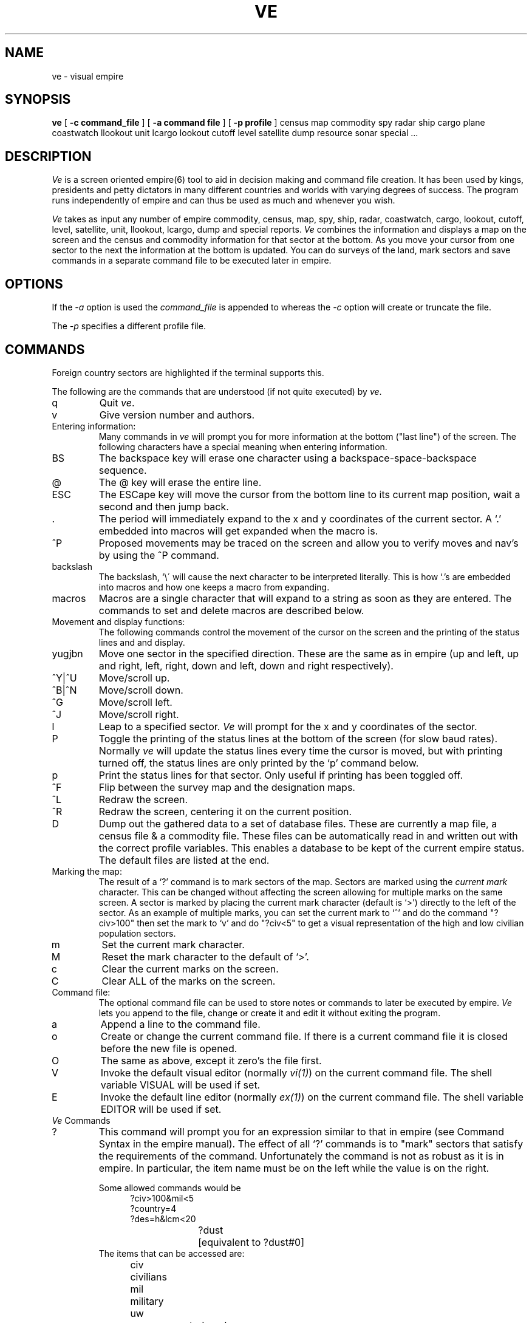 .ds v \fIve\fR
.ds V \fIVe\fR
.ds ]W "Version 5.0"
.TH VE 6 08/01/89
.SH NAME
ve - visual empire
.SH SYNOPSIS
.B ve 
[
.B \-c
.B "command_file"
] [
.B \-a
.B "command file"
] [
.B \-p
.B "profile"
]
census map commodity spy radar ship cargo plane coastwatch 
llookout unit lcargo
lookout cutoff level satellite dump resource sonar special ...
.SH DESCRIPTION
\*V is a screen oriented empire(6) tool to aid in decision
making and command file creation.
It has been used by kings, presidents and petty dictators
in many different countries and worlds with varying degrees of
success.
The program runs independently of empire and can thus be used
as much and whenever you wish.
.sp
\*V takes as input any number of empire commodity, census, map, spy,
ship, radar, coastwatch, cargo, lookout, cutoff, level, satellite,
unit, llookout, lcargo,
dump and special reports. 
\*V combines the information and displays a map on the screen
and the census and commodity information for that sector at the bottom.
As you move your cursor from one sector to the next the information
at the bottom is updated.
You can do surveys of the land, mark sectors and save commands in
a separate command file to be executed later in empire.
.SH OPTIONS
If the \fI\-a\fR option is used the \fIcommand_file\fR is
appended to whereas the \fI\-c\fR option will create or
truncate the file.
.PP
The
.I \-p
specifies a different profile file.
.PP
.SH COMMANDS
Foreign country sectors are highlighted if the terminal supports
this.
.sp
The following are the commands that are understood (if not
quite executed) by \*v.
.sp
.IP q
Quit \*v.
.IP v
Give version number and authors.
.sp 2
.IP "Entering information:"
Many commands in \*v will prompt you for more information
at the bottom ("last line") of the screen.
The following characters have a special meaning when
entering information.
.sp
.IP BS
The backspace key will erase one character using a
backspace-space-backspace sequence.
.IP @
The @ key will erase the entire line.
.IP ESC
The ESCape key will move the cursor from the bottom line
to its current map position, wait a second and then jump back.
.IP .
The period will immediately expand to the x and y coordinates of
the current sector.
A `.' embedded into macros will get expanded when the macro is.
.IP ^P
Proposed movements may be traced on the screen and allow you to verify
moves and nav's by using the ^P command.
.IP backslash
The backslash, `\\\' will cause the next character to be interpreted
literally.
This is how `.'s are embedded into macros and how one
keeps a macro from expanding.
.IP macros
Macros are a single character that will expand to a string
as soon as they are entered.
The commands to set and delete macros are described below.
.sp 2
.IP "Movement and display functions:"
The following commands control the movement of the cursor
on the screen and the printing of the status lines and
and display.
.IP "yugjbn"
Move one sector in the specified direction.
These are the same as in empire (up and left, up and right,
left, right, down and left, down and right respectively).
.IP ^Y|^U
Move/scroll up.
.IP ^B|^N
Move/scroll down.
.IP ^G
Move/scroll left.
.IP ^J
Move/scroll right.
.IP l
Leap to a specified sector.
\*V will prompt for the x and y coordinates of the sector.
.IP P
Toggle the printing of the status lines at the bottom of
the screen (for slow baud rates).
Normally \*v will update the status lines every time the
cursor is moved, but with printing turned off, the status
lines are only printed by the `p' command below.
.IP p
Print the status lines for that sector.
Only useful if printing has been toggled off.
.IP ^F
Flip between the survey map and the designation maps.
.IP ^L
Redraw the screen.
.IP ^R
Redraw the screen, centering it on the current position.
.IP D
Dump out the gathered data to a set of database files. These are
currently a map file, a census file & a commodity file. These files
can be automatically read in and written out with the correct profile
variables. This enables a database to be kept of the current empire
status. The default files are listed at the end.
.sp
.IP "Marking the map:"
The result of a `?' command is to mark
sectors of the map.
Sectors are marked using the \fIcurrent mark\fR
character. This can be changed without affecting
the screen allowing for multiple marks on the
same screen.
A sector is marked by placing the current mark character
(default is `>') directly to the left of the sector.
As an example of multiple marks,
you can set the current mark to `^' and
do the command "?civ>100" then set the mark to `v'
and do "?civ<5" to get a visual representation of
the high and low civilian population sectors.
.IP m
Set the current mark character.
.IP M
Reset the mark character to the default of `>'.
.IP c
Clear the current marks on the screen.
.IP C
Clear ALL of the marks on the screen.
.sp 2
.IP "Command file:"
The optional command file can be used to store notes
or commands to later be executed by empire.
\*V lets you append to the file, change or create it and
edit it without exiting the program.
.IP a
Append a line to the command file.
.IP o
Create or change the current command file.
If there is a current command file it is closed
before the new file is opened.
.IP O
The same as above, except it zero's the file first.
.IP V
Invoke the default visual editor (normally \fIvi(1)\fR)
on the current command file.  The shell variable VISUAL 
will be used if set.
.IP E
Invoke the default line editor (normally
\fIex(1)\fR) on the current command file.  The shell 
variable EDITOR will be used if set.
.sp 2
.IP "\*V Commands"
.IP ?
This command will prompt you for an expression similar
to that in empire (see Command Syntax in the empire
manual).
The effect of all `?' commands is to "mark" sectors
that satisfy the requirements of the command.
Unfortunately the command is not as robust as
it is in empire. 
In particular, the item name must be on the left while 
the value is on the right.
.sp
Some allowed commands would be
.in +5
.nf
?civ>100&mil<5
?country=4
?des=h&lcm<20
?dust	[equivalent to ?dust#0]
.fi
.in -5
The items that can be accessed are:
.in +5
.ta 1.5i
.nf
civ	civilians
mil	military
uw	uncompensated workers
foo	food
sh	shells
gun	guns
pet	refined oil
iro	iron
dus	gold dust
bar	gold bars
cru	crude oil
lcm	light construction material
hcm	heavy construction material
rad	radioactive material
eff	efficiency
mob	mobility
min	mineral content
gol	gold mineral content
fer	fertility
oil	oil content
ura	uranium content
wor	work percentage
des	designation
cou	country
ter	territory
ava	available work
des	sector designation
sde	secondary sector designation
spe	special (see below)
.fi
.in -5
Note that the above are the minimal abbreviations for the
different items.
.IP I
The I command allows more report files to be read in.  
This is useful when combined with the ! command to update
your empire and look at the results without ever exiting \*V.
.IP !
The ! command forks a shell (honors the SHELL variable).
The command file is flushed before forking to allow its use.
.sp 2
.IP Macros:
A macro is a single character that will be expanded
immediately as typed it does not need to be space
delimited.
A `.' may be embedded into a macro and will be expanded
at the time the macro is typed.
For example, a C could be defined as "mov civ .".
Then whenever a C is typed it would expand to "mov civ x,y"
where x,y are the coordinates of the current sector.
.IP s
Set up a macro.
.IP d
Delete a macro.
.sp 2
.IP "Surveys of the land"
It is possible to survey any appropriate item on the
commodity or census list.
A survey has a \fIrange\fR associated with it which
describes the maximum value for the item being surveyed.
When the survey is done each sector is replaced by a
single digit from 0 to 9 which indicates which tenth
of the range the value of that item occurred in.
For values greater than the range capital letters are
used up to `Z'.
After that only a `$' is printed.
The survey map is distinct from the designation map.
You can flip between the two at any time by typing `^F'.
For example, if the range is 100, the item being surveyed
is civilians and the number of civilians in the sector is
25, a 2 will be displayed.
.IP S
Perform a survey
.IP R
Set up the range for surveys.
.sp 2
.IP "Naval reports"
Normally, your opponents navies as well as your own will
not be displayed.
The ship display may be turned on using the 'N' command.
At this point, the flagship of each sector which contains a
ship will be displayed in the sector in which it resides.
Information about each ship in a sector may be obtained by
moving your cursor over the top of the sector and paging
through each ship with the '+', '-', and '/' keys.
.IP N
Toggles the ship display mode.
.IP G
Go to the sector of the specified ship.  \*V will prompt for
the ship number.
.sp 2
.IP "Unit reports"
This works the same as naval reports, but with units.
The unit display may be turned on using the 'U' command.
At this point, the lead unit of each army will be
displayed in the sector in which the unit resides.
Information about each unit in a sector may be obtained by 
moving your cursor over the top of the sector and paging through
each unit with the '+', '-', and '/' keys.
.IP U
Toggles the unit display mode.
.IP B
Go to the sector of the specified unit.  \*V will prompt for
the unit number.
.sp 2
.IP "Air Force reports"
Air Force reports work much like naval reports, except that the
information is for planes instead of ships. 
The plane display may be turned on using the 'A' command.
At this point, the lead plane of each flight wing will be
displayed in the sector in which the plane resides.
Information about each plane in a sector may be obtained by 
moving your cursor over the top of the sector and paging through
each plane with the '+', '-', and '/' keys.
.IP A
Toggles the plane display mode.
.IP T
Go to the sector of the specified plane.  \*V will prompt
for the plane number.
.IP +
Display information on the next ship/plane in the sector.  
Ships/planes are ordered by their ship/plane number.
.IP -
Display information on the previous ship/plane in the sector.
.IP /
Display information on the flagship/lead-plane in
that sector (ship/plane with the lowest number).
.sp 2
.IP "Moving along routes"
You can walk along delivery routes by setting up the
desired route with the `r' command and then typing the `w'
command.
The cursor will then move along the chosen delivery route.
.IP r
Designate a current route.
.IP w
Walk along the current route.
.IP "Levels and Cutoffs"
Levels and cutoffs can be displayed per sector. There is some
dependency on which mode (aircraft/ship etc) is in use at the time.
.IP L
Toggles the level/cutoff display. This is a 3 stage toggle 
that cycles through a display of commodities, distribution 
thresholds and delivery cutoff values. These are only displayed 
if there is data available.
Otherwise the commodities are shown.
.SH PROFILE
Certain options can be put in a profile file. The profile is 
read each time \*v starts up. The name of the profile defaults to
.I \&.ve-prof
in your home directory. This can be overridden by the environment
variable
.I VEPROFILE
or from the command line with the \-p switch.
.PP
Currently the following options are supported - blank lines
and lines starting with a hash (#) are ignored.
.IP mark
Set the current mark variable to this value
.IP macro
The next argument is a macro name (a single character) and the
remaining line is the macro.
.IP mapfile
.IP dumpfile
The default map and dump files used with autoload &
autosave.
.IP autosave
Write out all the gathered data to the saved files on quitting (if
anything has changed).
.IP autoload
Read in the above files when ve is started.
.SH SPECIAL
It is possible to read in an additional,
.I special
file,
containing special information of an arbitrary nature.
An example of this might be the output of a program
designed to determine which sectors were most likely
to develop plague.
The format of this file must be:
.in +5
.nf
special
sector value
 ...
.fi
.in -5
For instance, a plague output script might look like the
following (giving plague likelihood in percentage):
.in +5
.nf
special
-13,1   82
 -1,3   53
  0,0   66
  2,2   29
  3,-5  44
.fi
.in -5
The data for these values is put into the
.I spe
field of the sector.
.I spe
can be used in surveys or `?' queries.
.SH AUTHORS
Matthew Diaz and Michael Baldwin
.br
Modifications by Bill Jones, Jim Knutson, Ken Montgomery, Dan Reynolds
.br
Modifications for 10/11/86 UCSD Export Version by Jeff Wallace
.br
Modifications (and many improvements) for UCB Release Version by
Julian Onions and Graeme Lunt.
.br
Modifications for Empire 1.0 by Jeff Wallace
.br
Bugs to jeffw@scam.Berkeley.EDU (UUCP: ...!ucbvax!scam!jeffw)
.SH FILES
.nf
.ta \w'~/.ve_prof  'u
~/.ve-prof      user profile
\&.map  default file to write map data in
\&.dump  default file to write dump data in
.fi
.SH "SEE ALSO"
empire(6)
.SH BUGS
Probably lots
.sp 1
The `?' command should be identical
to that in empire.
.sp 1
Some contortions of radar scans may not work.
.sp 1
Surveys with ships may leave survey values on the designation map.
.sp 1
New ship or plane reports don't replace the old values (read
using the I command).
.sp 1
Command files that are removed in a forked shell will reappear.
